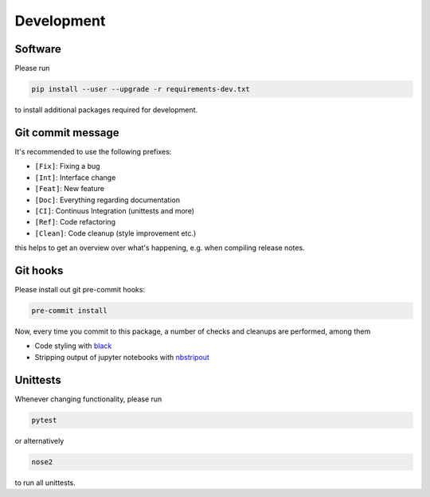 Development
===========

Software
--------

Please run

.. code-block:: shell

    pip install --user --upgrade -r requirements-dev.txt

to install additional packages required for development.

Git commit message
------------------

It's recommended to use the following prefixes:

* ``[Fix]``: Fixing a bug
* ``[Int]``: Interface change
* ``[Feat]``: New feature
* ``[Doc]``: Everything regarding documentation
* ``[CI]``: Continuus Integration (unittests and more)
* ``[Ref]``: Code refactoring
* ``[Clean]``: Code cleanup (style improvement etc.)

this helps to get an overview over what's happening, e.g. when compiling
release notes.

Git hooks
---------

Please install out git pre-commit hooks:

.. code-block:: shell

    pre-commit install

Now, every time you commit to this package, a number of checks and cleanups
are performed, among them

* Code styling with `black <https://github.com/python/black>`_
* Stripping output of jupyter notebooks with `nbstripout <https://github.com/kynan/nbstripout>`_

Unittests
---------

Whenever changing functionality, please run

.. code-block:: shell

    pytest

or alternatively

.. code-block:: shell

    nose2

to run all unittests.

